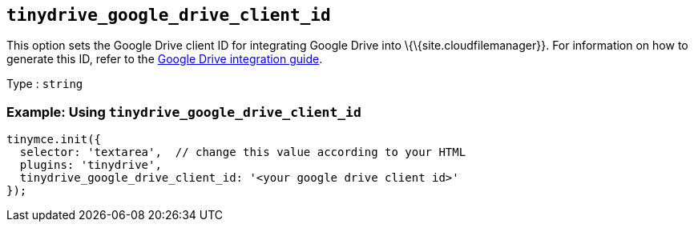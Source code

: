 == `+tinydrive_google_drive_client_id+`

This option sets the Google Drive client ID for integrating Google Drive into \{\{site.cloudfilemanager}}. For information on how to generate this ID, refer to the link:{{site.baseurl}}/plugins-ref/premium/tinydrive/integrations/googledrive-integration/[Google Drive integration guide].

Type : `+string+`

=== Example: Using `+tinydrive_google_drive_client_id+`

[source,js]
----
tinymce.init({
  selector: 'textarea',  // change this value according to your HTML
  plugins: 'tinydrive',
  tinydrive_google_drive_client_id: '<your google drive client id>'
});
----
